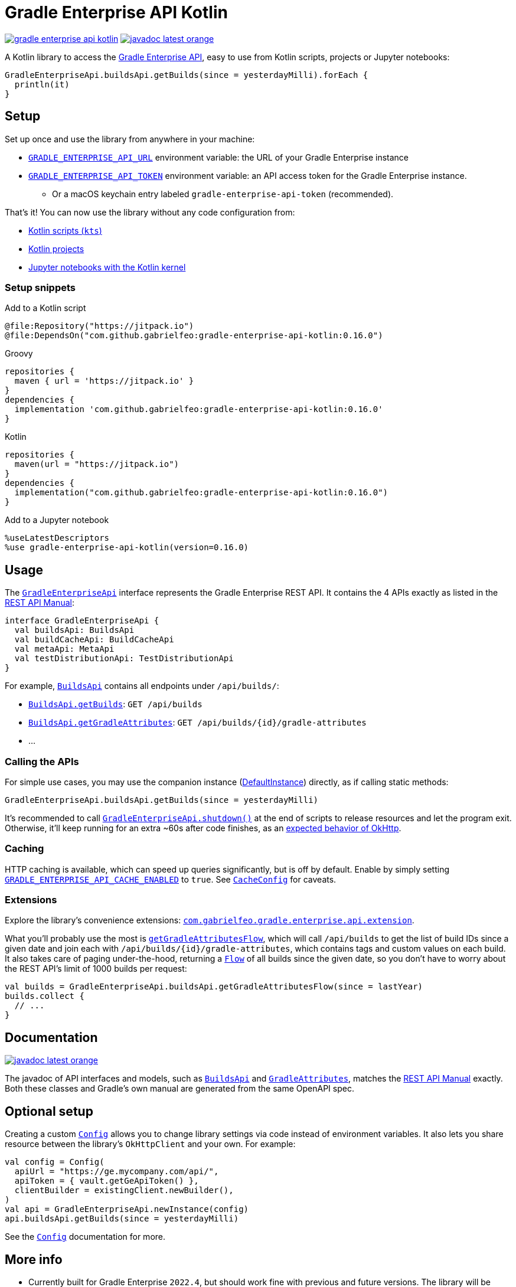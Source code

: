 = Gradle Enterprise API Kotlin

:lib-version: 0.16.0
:1: https://docs.gradle.com/enterprise/api-manual/
:2: https://square.github.io/retrofit/
:3: https://github.com/square/retrofit/issues/3448
:4: https://github.com/square/retrofit/issues/3144#issuecomment-508300518
:5: https://docs.gradle.com/enterprise/api-manual/ref/2022.4.html
:6: https://github.com/OpenAPITools/openapi-generator/blob/master/modules/openapi-generator-gradle-plugin/README.adoc
:7: https://gabrielfeo.github.io/gradle-enterprise-api-kotlin/
:8: https://gabrielfeo.github.io/gradle-enterprise-api-kotlin/library/com.gabrielfeo.gradle.enterprise.api/-config/index.html
:9: https://gabrielfeo.github.io/gradle-enterprise-api-kotlin/library/com.gabrielfeo.gradle.enterprise.api/-gradle-enterprise-api/
:11: https://gabrielfeo.github.io/gradle-enterprise-api-kotlin/library/com.gabrielfeo.gradle.enterprise.api/-gradle-enterprise-api/shutdown.html
:12: https://gabrielfeo.github.io/gradle-enterprise-api-kotlin/library/com.gabrielfeo.gradle.enterprise.api/-config/-cache-config/cache-enabled.html
:13: https://gabrielfeo.github.io/gradle-enterprise-api-kotlin/library/com.gabrielfeo.gradle.enterprise.api/-config/-cache-config/index.html
:14: https://jitpack.io/#gabrielfeo/gradle-enterprise-api-kotlin
:16: https://gabrielfeo.github.io/gradle-enterprise-api-kotlin/library/com.gabrielfeo.gradle.enterprise.api/-config/api-url.html
:17: https://gabrielfeo.github.io/gradle-enterprise-api-kotlin/library/com.gabrielfeo.gradle.enterprise.api/-config/api-token.html
:18: https://gabrielfeo.github.io/gradle-enterprise-api-kotlin/library/com.gabrielfeo.gradle.enterprise.api/-builds-api/index.html
:19: https://gabrielfeo.github.io/gradle-enterprise-api-kotlin/library/com.gabrielfeo.gradle.enterprise.api.model/-gradle-attributes/index.html
:20: https://gabrielfeo.github.io/gradle-enterprise-api-kotlin/library/com.gabrielfeo.gradle.enterprise.api/-builds-api/index.html
:21: https://gabrielfeo.github.io/gradle-enterprise-api-kotlin/library/com.gabrielfeo.gradle.enterprise.api/-builds-api/get-builds.html
:22: https://gabrielfeo.github.io/gradle-enterprise-api-kotlin/library/com.gabrielfeo.gradle.enterprise.api/-builds-api/get-gradle-attributes.html
:23: https://gabrielfeo.github.io/gradle-enterprise-api-kotlin/library/com.gabrielfeo.gradle.enterprise.api/-gradle-enterprise-api/-default-instance/index.html
:24: https://gabrielfeo.github.io/gradle-enterprise-api-kotlin/library/com.gabrielfeo.gradle.enterprise.api.extension/get-gradle-attributes-flow.html
:25: https://gabrielfeo.github.io/gradle-enterprise-api-kotlin/library/com.gabrielfeo.gradle.enterprise.api.extension/index.html
:26: https://kotlinlang.org/api/kotlinx.coroutines/kotlinx-coroutines-core/kotlinx.coroutines.flow/-flow/

image:https://jitpack.io/v/gabrielfeo/gradle-enterprise-api-kotlin.svg[link="{14}"]
image:https://img.shields.io/badge/javadoc-latest-orange[link="{7}"]

A Kotlin library to access the link:{1}[Gradle Enterprise API], easy to use from Kotlin scripts, projects or Jupyter notebooks:

[source,kotlin]
----
GradleEnterpriseApi.buildsApi.getBuilds(since = yesterdayMilli).forEach {
  println(it)
}
----

== Setup

Set up once and use the library from anywhere in your machine:

* link:{16}[`GRADLE_ENTERPRISE_API_URL`] environment variable: the URL of your Gradle Enterprise instance
* link:{17}[`GRADLE_ENTERPRISE_API_TOKEN`] environment variable: an API access token for the Gradle Enterprise instance.
** Or a macOS keychain entry labeled `gradle-enterprise-api-token` (recommended).

That's it! You can now use the library without any code configuration from:

* link:./examples/example-script.main.kts[Kotlin scripts (`kts`)]
* link:./examples/example-project[Kotlin projects]
* link:./examples/example-notebooks[Jupyter notebooks with the Kotlin kernel]

=== Setup snippets

.Add to a Kotlin script
[source,kotlin,subs="attributes"]
----
@file:Repository("https://jitpack.io")
@file:DependsOn("com.github.gabrielfeo:gradle-enterprise-api-kotlin:{lib-version}")
----

.Add to a Kotlin project
.Groovy
[source,groovy,subs="attributes"]
----
repositories {
  maven { url = 'https://jitpack.io' }
}
dependencies {
  implementation 'com.github.gabrielfeo:gradle-enterprise-api-kotlin:{lib-version}'
}
----
.Kotlin
[source,kotlin,subs="attributes"]
----
repositories {
  maven(url = "https://jitpack.io")
}
dependencies {
  implementation("com.github.gabrielfeo:gradle-enterprise-api-kotlin:{lib-version}")
}
----

.Add to a Jupyter notebook
[source,subs="attributes"]
----
%useLatestDescriptors
%use gradle-enterprise-api-kotlin(version={lib-version})
----

== Usage

The link:{9}[`GradleEnterpriseApi`] interface represents the Gradle Enterprise REST API. It contains the 4 APIs exactly as listed in the link:{5}[REST API Manual]:

[source,kotlin]
----
interface GradleEnterpriseApi {
  val buildsApi: BuildsApi
  val buildCacheApi: BuildCacheApi
  val metaApi: MetaApi
  val testDistributionApi: TestDistributionApi
}
----

For example, link:{20}[`BuildsApi`] contains all endpoints under `/api/builds/`:

* link:{21}[`BuildsApi.getBuilds`]: `GET /api/builds`
* link:{22}[`BuildsApi.getGradleAttributes`]: `GET /api/builds/{id}/gradle-attributes`
* ...

=== Calling the APIs

For simple use cases, you may use the companion instance (link:{23}[DefaultInstance]) directly, as if calling static methods:

[source,kotlin]
----
GradleEnterpriseApi.buildsApi.getBuilds(since = yesterdayMilli)
----

It's recommended to call link:{11}[`GradleEnterpriseApi.shutdown()`] at the end of scripts to release resources and let the program exit.
Otherwise, it'll keep running for an extra ~60s after code finishes, as an link:{4}[expected behavior of OkHttp].

=== Caching

HTTP caching is available, which can speed up queries significantly, but is off by default.
Enable by simply setting link:{12}[`GRADLE_ENTERPRISE_API_CACHE_ENABLED`] to `true`.
See link:{13}[`CacheConfig`] for caveats.

=== Extensions

Explore the library's convenience extensions: link:{25}[`com.gabrielfeo.gradle.enterprise.api.extension`].

What you'll probably use the most is link:{24}[`getGradleAttributesFlow`], which will call `/api/builds` to get the list of build IDs since a given date and join each with `/api/builds/{id}/gradle-attributes`, which contains tags and custom values on each build.
It also takes care of paging under-the-hood, returning a link:{26}[`Flow`] of all builds since the given date, so you don't have to worry about the REST API's limit of 1000 builds per request:

[source,kotlin]
----
val builds = GradleEnterpriseApi.buildsApi.getGradleAttributesFlow(since = lastYear)
builds.collect {
  // ...
}
----

== Documentation

image:https://img.shields.io/badge/javadoc-latest-orange[link="{7}"]

The javadoc of API interfaces and models, such as link:{18}[`BuildsApi`] and link:{19}[`GradleAttributes`], matches the link:{5}[REST API Manual] exactly.
Both these classes and Gradle's own manual are generated from the same OpenAPI spec.

== Optional setup

Creating a custom link:{8}[`Config`] allows you to change library settings via code instead of environment variables.
It also lets you share resource between the library's `OkHttpClient` and your own.
For example:

[source,kotlin]
----
val config = Config(
  apiUrl = "https://ge.mycompany.com/api/",
  apiToken = { vault.getGeApiToken() },
  clientBuilder = existingClient.newBuilder(),
)
val api = GradleEnterpriseApi.newInstance(config)
api.buildsApi.getBuilds(since = yesterdayMilli)
----

See the link:{8}[`Config`] documentation for more.

== More info

* Currently built for Gradle Enterprise `2022.4`, but should work fine with previous and future versions. The library will be updated regularly for new API versions.
* Use JDK 8 or 14+ to run, if you want to avoid the "illegal reflective access" warning about link:{3}[Retrofit]
* All classes live in these packages. If you need to make small edits to scripts where there's no auto-complete, wildcard imports can be used:

[source,kotlin]
----
import com.gabrielfeo.gradle.enterprise.api.*
import com.gabrielfeo.gradle.enterprise.api.model.*
import com.gabrielfeo.gradle.enterprise.api.model.extension.*
----
